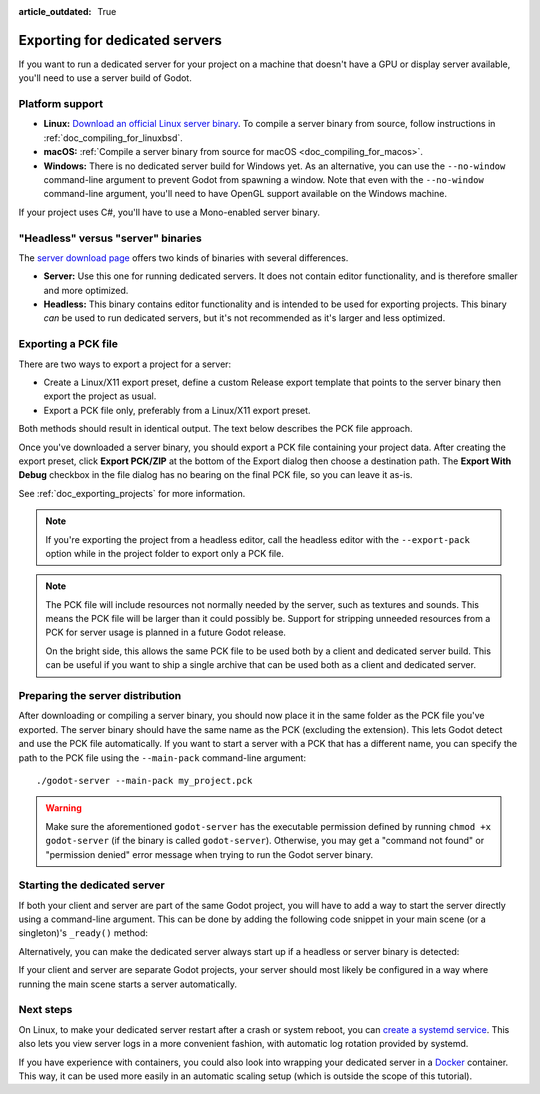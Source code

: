 :article_outdated: True

.. _doc_exporting_for_dedicated_servers:

Exporting for dedicated servers
===============================

If you want to run a dedicated server for your project on a machine that doesn't
have a GPU or display server available, you'll need to use a server build of Godot.

Platform support
----------------

- **Linux:** `Download an official Linux server binary <https://godotengine.org/download/server>`__.
  To compile a server binary from source, follow instructions in
  :ref:`doc_compiling_for_linuxbsd`.
- **macOS:** :ref:`Compile a server binary from source for macOS <doc_compiling_for_macos>`.
- **Windows:** There is no dedicated server build for Windows yet. As an alternative,
  you can use the ``--no-window`` command-line argument to prevent Godot from
  spawning a window. Note that even with the ``--no-window`` command-line argument,
  you'll need to have OpenGL support available on the Windows machine.

If your project uses C#, you'll have to use a Mono-enabled server binary.

"Headless" versus "server" binaries
-----------------------------------

The `server download page <https://godotengine.org/download/server>`__
offers two kinds of binaries with several differences.

- **Server:** Use this one for running dedicated servers. It does not contain
  editor functionality, and is therefore smaller and more
  optimized.
- **Headless:** This binary contains editor functionality and is intended to be
  used for exporting projects. This binary *can* be used to run dedicated
  servers, but it's not recommended as it's larger and less optimized.

Exporting a PCK file
--------------------

There are two ways to export a project for a server:

- Create a Linux/X11 export preset, define a custom Release export template
  that points to the server binary then export the project as usual.
- Export a PCK file only, preferably from a Linux/X11 export preset.

Both methods should result in identical output. The text below describes the PCK
file approach.

Once you've downloaded a server binary, you should export a PCK file containing
your project data. After creating the export preset, click **Export PCK/ZIP** at
the bottom of the Export dialog then choose a destination path.
The **Export With Debug** checkbox in the file dialog has no bearing on the
final PCK file, so you can leave it as-is.

See :ref:`doc_exporting_projects` for more information.

.. note::

    If you're exporting the project from a headless editor, call the headless
    editor with the ``--export-pack`` option while in the project folder to export
    only a PCK file.

.. note::

    The PCK file will include resources not normally needed by the server, such
    as textures and sounds. This means the PCK file will be larger than it could
    possibly be. Support for stripping unneeded resources from a PCK for server
    usage is planned in a future Godot release.

    On the bright side, this allows the same PCK file to be used both by a
    client and dedicated server build. This can be useful if you want to ship a
    single archive that can be used both as a client and dedicated server.

Preparing the server distribution
---------------------------------

After downloading or compiling a server binary, you should now place it in the
same folder as the PCK file you've exported. The server binary should have the
same name as the PCK (excluding the extension). This lets Godot detect and use
the PCK file automatically. If you want to start a server with a PCK that has a
different name, you can specify the path to the PCK file using the
``--main-pack`` command-line argument::

    ./godot-server --main-pack my_project.pck

.. warning::

    Make sure the aforementioned ``godot-server`` has the executable permission
    defined by running ``chmod +x godot-server`` (if the binary is called
    ``godot-server``). Otherwise, you may get a "command not found" or
    "permission denied" error message when trying to run the Godot server
    binary.

Starting the dedicated server
-----------------------------

If both your client and server are part of the same Godot project, you will have
to add a way to start the server directly using a command-line argument. This
can be done by adding the following code snippet in your main scene (or a
singleton)'s ``_ready()`` method:

.. tabs::
 .. code-tab:: gdscript

    if "--server" in OS.get_cmdline_args():
        # Run your server startup code here...
        # Using this check, you can start a dedicated server by running
        # a Godot binary (headless or not) with the `--server` command-line argument.
        pass

 .. code-tab:: csharp

    using System.Linq;

    if (OS.GetCmdlineArgs().Contains("--server"))
    {
        // Run your server startup code here...
        // Using this check, you can start a dedicated server by running
        // a Godot binary (headless or not) with the `--server` command-line argument.
    }

Alternatively, you can make the dedicated server always start up if a headless
or server binary is detected:

.. tabs::
 .. code-tab:: gdscript

    # Note: Feature tags are case-sensitive! It's "server", not "Server".
    if OS.has_feature("server"):
        # Run your server startup code here...
        # Note that using this check may break unit testing scripts when
        # running them with headless or server binaries.
        pass

 .. code-tab:: csharp

    // Note: Feature tags are case-sensitive! It's "server", not "Server".
    if (OS.HasFeature("server"))
    {
        // Run your server startup code here...
        // Note that using this check may break unit testing scripts when
        // running them with headless or server binaries.
    }

If your client and server are separate Godot projects, your server should most
likely be configured in a way where running the main scene starts a server
automatically.

Next steps
----------

On Linux, to make your dedicated server restart after a crash or system reboot,
you can
`create a systemd service <https://medium.com/@benmorel/creating-a-linux-service-with-systemd-611b5c8b91d6>`__.
This also lets you view server logs in a more convenient fashion, with automatic
log rotation provided by systemd.

If you have experience with containers, you could also look into wrapping your
dedicated server in a `Docker <https://www.docker.com/>`__ container. This way,
it can be used more easily in an automatic scaling setup (which is outside the
scope of this tutorial).
